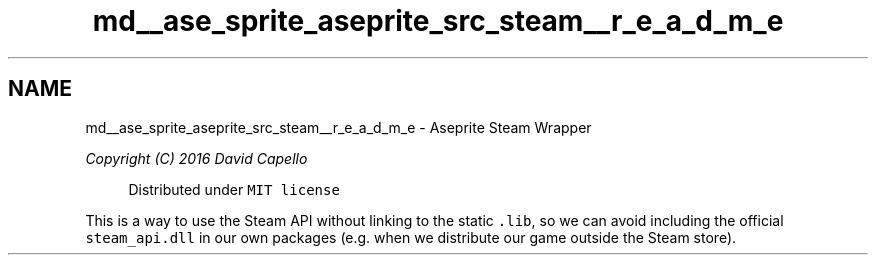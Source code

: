.TH "md__ase_sprite_aseprite_src_steam__r_e_a_d_m_e" 3 "Wed Feb 1 2023" "Version Version 0.0" "My Project" \" -*- nroff -*-
.ad l
.nh
.SH NAME
md__ase_sprite_aseprite_src_steam__r_e_a_d_m_e \- Aseprite Steam Wrapper 
.PP
\fICopyright (C) 2016 David Capello\fP
.PP
.RS 4
Distributed under \fCMIT license\fP 
.RE
.PP
This is a way to use the Steam API without linking to the static \fC\&.lib\fP, so we can avoid including the official \fCsteam_api\&.dll\fP in our own packages (e\&.g\&. when we distribute our game outside the Steam store)\&. 
